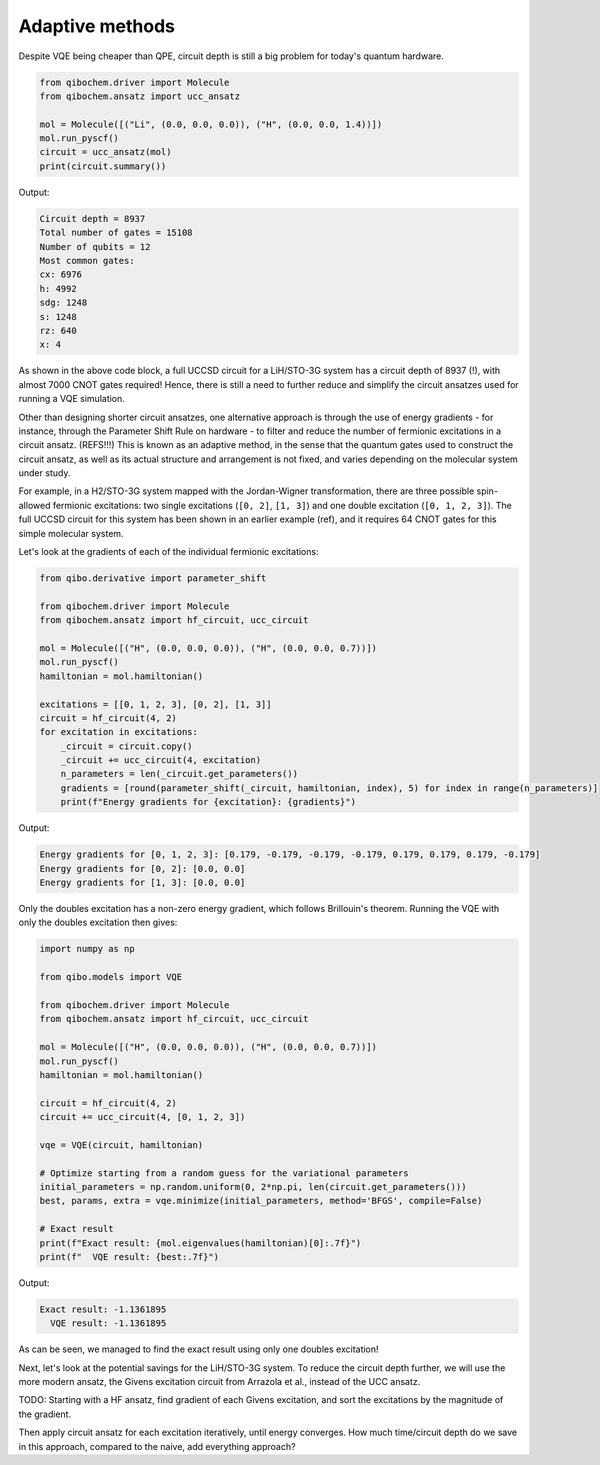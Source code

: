 Adaptive methods
================

Despite VQE being cheaper than QPE, circuit depth is still a big problem for today's quantum hardware.

.. code-block:: python

    from qibochem.driver import Molecule
    from qibochem.ansatz import ucc_ansatz

    mol = Molecule([("Li", (0.0, 0.0, 0.0)), ("H", (0.0, 0.0, 1.4))])
    mol.run_pyscf()
    circuit = ucc_ansatz(mol)
    print(circuit.summary())

Output:

.. code-block:: output

    Circuit depth = 8937
    Total number of gates = 15108
    Number of qubits = 12
    Most common gates:
    cx: 6976
    h: 4992
    sdg: 1248
    s: 1248
    rz: 640
    x: 4


As shown in the above code block, a full UCCSD circuit for a LiH/STO-3G system has a circuit depth of 8937 (!), with almost 7000 CNOT gates required!
Hence, there is still a need to further reduce and simplify the circuit ansatzes used for running a VQE simulation.

Other than designing shorter circuit ansatzes, one alternative approach is through the use of energy gradients - for instance, through the Parameter Shift Rule on hardware - to filter and reduce the number of fermionic excitations in a circuit ansatz.  (REFS!!!)
This is known as an adaptive method, in the sense that the quantum gates used to construct the circuit ansatz, as well as its actual structure and arrangement is not fixed, and varies depending on the molecular system under study.

For example, in a H2/STO-3G system mapped with the Jordan-Wigner transformation, there are three possible spin-allowed fermionic excitations:
two single excitations (``[0, 2]``, ``[1, 3]``) and one double excitation (``[0, 1, 2, 3]``).
The full UCCSD circuit for this system has been shown in an earlier example (ref), and it requires 64 CNOT gates for this simple molecular system.

Let's look at the gradients of each of the individual fermionic excitations:

.. code-block:: python

    from qibo.derivative import parameter_shift

    from qibochem.driver import Molecule
    from qibochem.ansatz import hf_circuit, ucc_circuit

    mol = Molecule([("H", (0.0, 0.0, 0.0)), ("H", (0.0, 0.0, 0.7))])
    mol.run_pyscf()
    hamiltonian = mol.hamiltonian()

    excitations = [[0, 1, 2, 3], [0, 2], [1, 3]]
    circuit = hf_circuit(4, 2)
    for excitation in excitations:
        _circuit = circuit.copy()
        _circuit += ucc_circuit(4, excitation)
        n_parameters = len(_circuit.get_parameters())
        gradients = [round(parameter_shift(_circuit, hamiltonian, index), 5) for index in range(n_parameters)]
        print(f"Energy gradients for {excitation}: {gradients}")

Output:

.. code-block:: output

    Energy gradients for [0, 1, 2, 3]: [0.179, -0.179, -0.179, -0.179, 0.179, 0.179, 0.179, -0.179]
    Energy gradients for [0, 2]: [0.0, 0.0]
    Energy gradients for [1, 3]: [0.0, 0.0]

Only the doubles excitation has a non-zero energy gradient, which follows Brillouin's theorem.
Running the VQE with only the doubles excitation then gives:

.. code-block:: python

    import numpy as np

    from qibo.models import VQE

    from qibochem.driver import Molecule
    from qibochem.ansatz import hf_circuit, ucc_circuit

    mol = Molecule([("H", (0.0, 0.0, 0.0)), ("H", (0.0, 0.0, 0.7))])
    mol.run_pyscf()
    hamiltonian = mol.hamiltonian()

    circuit = hf_circuit(4, 2)
    circuit += ucc_circuit(4, [0, 1, 2, 3])

    vqe = VQE(circuit, hamiltonian)

    # Optimize starting from a random guess for the variational parameters
    initial_parameters = np.random.uniform(0, 2*np.pi, len(circuit.get_parameters()))
    best, params, extra = vqe.minimize(initial_parameters, method='BFGS', compile=False)

    # Exact result
    print(f"Exact result: {mol.eigenvalues(hamiltonian)[0]:.7f}")
    print(f"  VQE result: {best:.7f}")

Output:

.. code-block:: output

    Exact result: -1.1361895
      VQE result: -1.1361895

As can be seen, we managed to find the exact result using only one doubles excitation!

Next, let's look at the potential savings for the LiH/STO-3G system.
To reduce the circuit depth further, we will use the more modern ansatz, the Givens excitation circuit from Arrazola et al., instead of the UCC ansatz.



TODO:
Starting with a HF ansatz, find gradient of each Givens excitation, and sort the excitations by the magnitude of the gradient.

Then apply circuit ansatz for each excitation iteratively, until energy converges.
How much time/circuit depth do we save in this approach, compared to the naive, add everything approach?


.. comment
  OLD STUFF
  ---------

  A quantum circuit comprising parameterized gates (`e.g.` :math:`RX(\theta)`, :math:`RY(\theta)` and :math:`RZ(\theta)`),
  represents a unitary transformation :math:`U(\theta)` that transforms some initial quantum state into a parametrized ansatz state :math:`|\psi(\theta)\rangle`.

  Examples of some ansatzes available in Qibochem are described in the subsections below.

  Hardware Efficient Ansatz
  -------------------------

  Qibochem provides a hardware efficient ansatz that simply consists of a layer of single-qubit rotation gates followed by a layer of two-qubit gates that entangle the qubits.
  For the H\ :sub:`2` case discussed in previous sections, a possible hardware efficient circuit ansatz can be constructed as such:

  .. image:: qibochem_doc_ansatz_hardware-efficient.svg

  .. code-block:: python

      from qibochem.ansatz import he_circuit

      nqubits = 4
      nlayers = 1

      circuit = he_circuit(nqubits, nlayers)
      print(circuit.draw())

  .. code-block:: output

      q0: ─RY─RZ─o─────Z─
      q1: ─RY─RZ─Z─o───|─
      q2: ─RY─RZ───Z─o─|─
      q3: ─RY─RZ─────Z─o─

  The energy of the state generated from the hardware efficient ansatz for the fermionic two-body Hamiltonian can then be estimated, using state vectors or samples.

  The following example demonstrates how the energy of the H2 molecule is affected with respect to the rotational parameters:

  .. code-block:: python

      import numpy as np

      from qibochem.driver import Molecule
      from qibochem.measurement.expectation import expectation
      from qibochem.ansatz import he_circuit

      mol = Molecule([("H", (0.0, 0.0, 0.0)), ("H", (0.0, 0.0, 0.74804))])
      mol.run_pyscf()
      hamiltonian = mol.hamiltonian()

      # Define and build the HEA
      nlayers = 1
      nqubits = mol.nso
      ntheta = 2 * nqubits * nlayers
      circuit = he_circuit(nqubits, nlayers)

      print("Energy expectation values for thetas: ")
      print("-----------------------------")
      print("| theta | Electronic energy |")
      print("|---------------------------|")
      thetas = [-0.2, 0.0, 0.2]
      for theta in thetas:
          params = np.full(ntheta, theta)
          circuit.set_parameters(params)
          electronic_energy = expectation(circuit, hamiltonian)
          print(f"| {theta:5.1f} | {electronic_energy:^18.12f}|")
      print("-----------------------------")


  .. code-block:: output

      converged SCF energy = -1.11628373627429

      Energy expectation values for thetas:
      -----------------------------
      | theta | Electronic energy |
      |---------------------------|
      |  -0.2 |   0.673325849299  |
      |   0.0 |   0.707418334474  |
      |   0.2 |   0.673325849299  |
      -----------------------------


  .. _UCC Ansatz:

  Unitary Coupled Cluster Ansatz
  ------------------------------

  The Unitary Coupled Cluster (UCC) ansatz [#f1]_ [#f2]_ [#f3]_ is a variant of the popular gold standard Coupled Cluster ansatz [#f4]_ of quantum chemistry.
  The UCC wave function is a parameterized unitary transformation of a reference wave function :math:`\psi_{\mathrm{ref}}`, of which a common choice is the Hartree-Fock wave function.

  .. math::

      \begin{align*}
      |\psi_{\mathrm{UCC}}\rangle &= U(\theta)|\psi_{\mathrm{ref}}\rangle \\
                                  &= e^{\hat{T}(\theta) - \hat{T}^\dagger(\theta)}|\psi_{\mathrm{ref}}\rangle
      \end{align*}


  Similar to the process for the molecular Hamiltonian, the fermionic excitation operators :math:`\hat{T}` and :math:`\hat{T}^\dagger` are mapped using e.g. Jordan-Wigner mapping into Pauli operators.
  This is typically followed by a Suzuki-Trotter decomposition of the exponentials of these Pauli operators, which allows the UCC ansatz to be implemented on quantum computers. [#f5]_

  An example of how to build a UCC doubles circuit ansatz for the :math:`H_2` molecule is given as:

  .. code-block:: python

      from qibochem.driver.molecule import Molecule
      from qibochem.ansatz import hf_circuit, ucc_circuit

      mol = Molecule([("H", (0.0, 0.0, 0.0)), ("H", (0.0, 0.0, 0.74804))])
      mol.run_pyscf()
      hamiltonian = mol.hamiltonian()

      # Set parameters for the rest of the experiment
      n_qubits = mol.nso
      n_electrons = mol.nelec

      # Build UCCD circuit
      circuit = hf_circuit(n_qubits, n_electrons) # Start with HF circuit
      circuit += ucc_circuit(n_qubits, [0, 1, 2, 3]) # Then add the double excitation circuit ansatz

      print(circuit.draw())

  .. code-block:: output

      q0:     ─X──H─────X─RZ─X─────H──RX─────X─RZ─X─────RX─RX─────X─RZ─X─────RX─H─── ...
      q1:     ─X──H───X─o────o─X───H──RX───X─o────o─X───RX─H────X─o────o─X───H──RX── ...
      q2:     ─RX───X─o────────o─X─RX─RX─X─o────────o─X─RX─H──X─o────────o─X─H──H──X ...
      q3:     ─H────o────────────o─H──H──o────────────o─H──H──o────────────o─H──H──o ...

      q0: ... ───X─RZ─X─────H──RX─────X─RZ─X─────RX─H──────X─RZ─X─────H──H──────X─RZ ...
      q1: ... ─X─o────o─X───RX─H────X─o────o─X───H──RX───X─o────o─X───RX─H────X─o─── ...
      q2: ... ─o────────o─X─H──RX─X─o────────o─X─RX─RX─X─o────────o─X─RX─H──X─o───── ...
      q3: ... ────────────o─H──RX─o────────────o─RX─RX─o────────────o─RX─RX─o─────── ...

      q0: ... ─X─────H──RX─────X─RZ─X─────RX─
      q1: ... ─o─X───H──RX───X─o────o─X───RX─
      q2: ... ───o─X─H──H──X─o────────o─X─H──
      q3: ... ─────o─RX─RX─o────────────o─RX─


  ..
     _Basis rotation ansatz

  Basis rotation ansatz
  ---------------------

  The starting points for contemporary quantum chemistry methods are often those based on the mean field approximation within a (finite) molecular orbital basis, i.e. the Hartree-Fock method. The electronic energy is calculated as the mean value of the electronic Hamiltonian :math:`\hat{H}_{\mathrm{elec}}` acting on a normalized single Slater determinant function :math:`\psi` [#f6]_

  .. math::

      \begin{align*}
      E[\psi] &= \langle \psi | \hat{H}_{\mathrm{elec}} |\psi \rangle \\
              &= \sum_i^{N_f} \langle \phi_i |\hat{h}|\phi_i \rangle + \frac{1}{2} \sum_{i,j}^{N_f}
              \langle \phi_i\phi_j||\phi_i\phi_j \rangle
      \end{align*}

  The orthonormal molecular orbitals :math:`\phi` are optimized by a direct minimization of the energy functional with respect to parameters :math:`\kappa` that parameterize the unitary rotations of the orbital basis. Qibochem's implementation uses the QR decomposition of the unitary matrix as employed by Clements et al., [#f7]_ which results in a rectangular gate layout of `Givens rotation gates <https://qibo.science/qibo/stable/api-reference/qibo.html#givens-gate>`_ that yield linear CNOT gate depth when decomposed.


  .. code-block:: python

      import numpy as np
      from qibochem.driver.molecule import Molecule
      from qibochem.ansatz import basis_rotation, ucc
      from qibo import Circuit, gates, models

      def basis_rotation_circuit(mol, parameters=0.0):

          nqubits = mol.nso
          occ = range(0, mol.nelec)
          vir = range(mol.nelec, mol.nso)

          U, kappa = basis_rotation.unitary(occ, vir, parameters=parameters)
          gate_angles, final_U = basis_rotation.givens_qr_decompose(U)
          gate_layout = basis_rotation.basis_rotation_layout(nqubits)
          gate_list, ordered_angles = basis_rotation.basis_rotation_gates(gate_layout, gate_angles, kappa)

          circuit = Circuit(nqubits)
          for _i in range(mol.nelec):
              circuit.add(gates.X(_i))
          circuit.add(gate_list)

          return circuit, gate_angles

      h3p = Molecule([('H', (0.0000,  0.0000, 0.0000)),
                      ('H', (0.0000,  0.0000, 0.8000)),
                      ('H', (0.0000,  0.0000, 1.6000))],
                      charge=1, multiplicity=1)
      h3p.run_pyscf(max_scf_cycles=1)

      e_init = h3p.e_hf
      h3p_sym_ham = h3p.hamiltonian("sym", h3p.oei, h3p.tei, 0.0, "jw")

      hf_circuit, qubit_parameters = basis_rotation_circuit(h3p, parameters=0.1)

      print(hf_circuit.draw())

      vqe = models.VQE(hf_circuit, h3p_sym_ham)
      res = vqe.minimize(qubit_parameters)

      print('energy of initial guess: ', e_init)
      print('energy after vqe       : ', res[0])

  .. code-block:: output

      q0: ─X─G─────────G─────────G─────────
      q1: ─X─G─────G───G─────G───G─────G───
      q2: ─────G───G─────G───G─────G───G───
      q3: ─────G─────G───G─────G───G─────G─
      q4: ───────G───G─────G───G─────G───G─
      q5: ───────G─────────G─────────G─────
      basis rotation: using uniform value of 0.1 for each parameter value
      energy of initial guess:  -1.1977713400022736
      energy after vqe       :  -1.2024564133305427






  .. rubric:: References

  .. [#f1] Kutzelnigg, W. (1977). 'Pair Correlation Theories', in Schaefer, H.F. (eds) Methods of Electronic Structure Theory. Modern Theoretical Chemistry, vol 3. Springer, Boston, MA.

  .. [#f2] Whitfield, J. D. et al., 'Simulation of Electronic Structure Hamiltonians using Quantum Computers', Mol. Phys. 109 (2011) 735.

  .. [#f3] Anand. A. et al., 'A Quantum Computing view on Unitary Coupled Cluster Theory', Chem. Soc. Rev. 51 (2022) 1659.

  .. [#f4] Crawford, T. D. et al., 'An Introduction to Coupled Cluster Theory for Computational Chemists', in Reviews in Computational Chemistry 14 (2007) 33.

  .. [#f5] Barkoutsos, P. K. et al., 'Quantum algorithms for electronic structure calculations: Particle-hole Hamiltonian and optimized wave-function expansions', Phys. Rev. A 98 (2018) 022322.

  .. [#f6] Piela, L. (2007). 'Ideas of Quantum Chemistry'. Elsevier B. V., the Netherlands.

  .. [#f7] Clements, W. R. et al., 'Optimal Design for Universal Multiport Interferometers', Optica 3 (2016) 1460.
